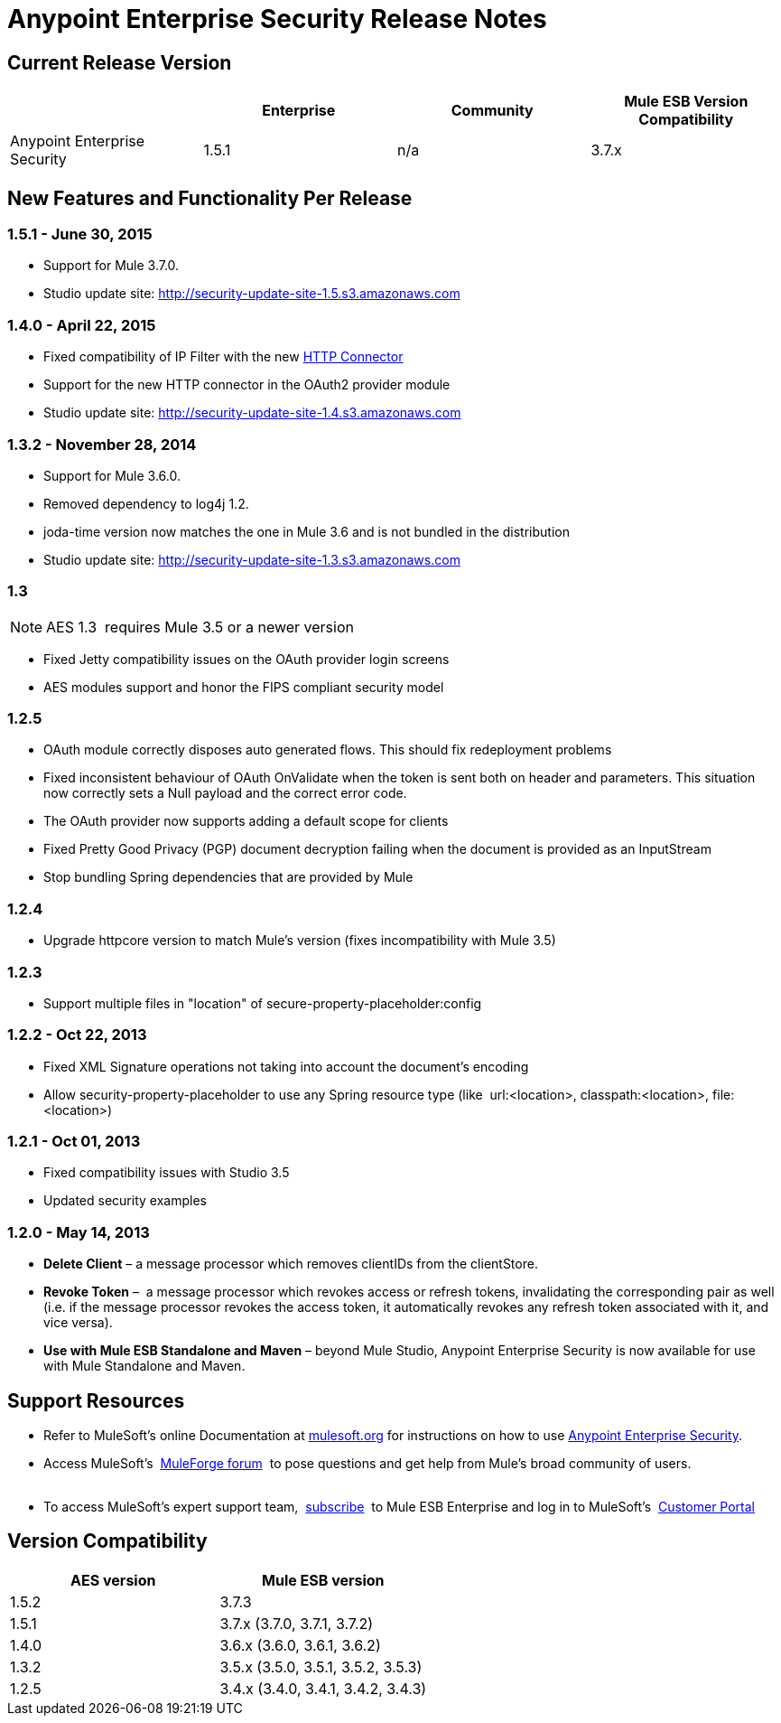 = Anypoint Enterprise Security Release Notes 
:keywords: release notes, security, enterprise

== Current Release Version

[width="100%",cols="25%,25%,25%,25%",options="header"]
|===
|  |Enterprise |Community |Mule ESB Version Compatibility
|Anypoint Enterprise Security |1.5.1 |n/a |3.7.x
|===

== New Features and Functionality Per Release

=== 1.5.1 - June 30, 2015
* Support for Mule 3.7.0.
* Studio update site: http://security-update-site-1.5.s3.amazonaws.com

=== 1.4.0 - April 22, 2015

* Fixed compatibility of IP Filter with the new link:/mule-user-guide/v/3.7/migrating-to-the-new-http-connector[HTTP Connector]
* Support for the new HTTP connector in the OAuth2 provider module +
* Studio update site: http://security-update-site-1.4.s3.amazonaws.com

=== 1.3.2 - November 28, 2014

* Support for Mule 3.6.0.
* Removed dependency to log4j 1.2.
* joda-time version now matches the one in Mule 3.6 and is not bundled in the distribution
* Studio update site: http://security-update-site-1.3.s3.amazonaws.com

=== 1.3

[NOTE]
 AES 1.3  requires Mule 3.5 or a newer version

*  Fixed Jetty compatibility issues on the OAuth provider login screens  +
*  AES modules support and honor the FIPS compliant security model 

=== 1.2.5

*  OAuth module correctly disposes auto generated flows. This should fix redeployment problems
*  Fixed inconsistent behaviour of OAuth OnValidate when the token is sent both on header and parameters. This situation now correctly sets a Null payload and the correct error code.
*  The OAuth provider now supports adding a default scope for clients
*  Fixed Pretty Good Privacy (PGP) document decryption failing when the document is provided as an InputStream
*  Stop bundling Spring dependencies that are provided by Mule  

=== 1.2.4

*  Upgrade httpcore version to match Mule’s version (fixes incompatibility with Mule 3.5)

=== 1.2.3

*  Support multiple files in "location" of secure-property-placeholder:config

=== 1.2.2 - Oct 22, 2013

*  Fixed XML Signature operations not taking into account the document’s encoding
* Allow security-property-placeholder to use any Spring resource type (like  url:<location>, classpath:<location>, file:<location>)

=== 1.2.1 - Oct 01, 2013

*  Fixed compatibility issues with Studio 3.5
*  Updated security examples

=== 1.2.0 - May 14, 2013

* *Delete Client* – a message processor which removes clientIDs from the clientStore. 
* *Revoke Token* –  a message processor which revokes access or refresh tokens, invalidating the corresponding pair as well (i.e. if the message processor revokes the access token, it automatically revokes any refresh token associated with it, and vice versa). 
* *Use with Mule ESB Standalone and Maven* – beyond Mule Studio, Anypoint Enterprise Security is now available for use with Mule Standalone and Maven.

== Support Resources

* Refer to MuleSoft’s online Documentation at link:/documentation/display/current/Home[mulesoft.org] for instructions on how to use link:/mule-user-guide/v/3.7/installing-anypoint-enterprise-security[Anypoint Enterprise Security].
* Access MuleSoft’s  http://forum.mulesoft.org/mulesoft[MuleForge forum]  to pose questions and get help from Mule’s broad community of users. +
  
* To access MuleSoft’s expert support team,  http://www.mulesoft.com/mule-esb-subscription[subscribe]  to Mule ESB Enterprise and log in to MuleSoft’s  http://www.mulesoft.com/support-login[Customer Portal]  

== Version Compatibility

[cols=",",options="header",]
|===
|AES version |Mule ESB version
|1.5.2 |3.7.3
|1.5.1 |3.7.x (3.7.0, 3.7.1, 3.7.2)
|1.4.0 |3.6.x (3.6.0, 3.6.1, 3.6.2)
|1.3.2 |3.5.x (3.5.0, 3.5.1, 3.5.2, 3.5.3)
|1.2.5 |3.4.x (3.4.0, 3.4.1, 3.4.2, 3.4.3)
|===
